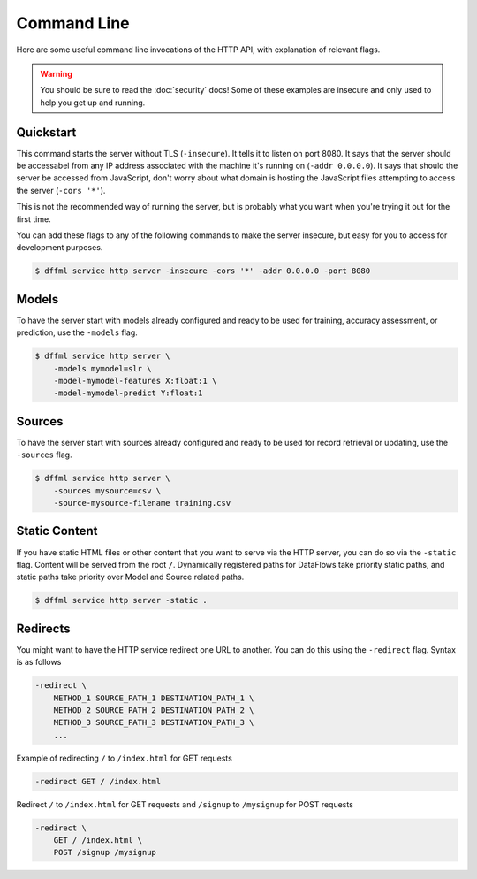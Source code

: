 Command Line
============

Here are some useful command line invocations of the HTTP API, with explanation
of relevant flags.

.. warning::

    You should be sure to read the :doc:`security` docs! Some of these examples
    are insecure and only used to help you get up and running.

Quickstart
----------

This command starts the server without TLS (``-insecure``). It tells it to
listen on port 8080. It says that the server should be accessabel from any IP
address associated with the machine it's running on (``-addr 0.0.0.0``). It says
that should the server be accessed from JavaScript, don't worry about what
domain is hosting the JavaScript files attempting to access the server (``-cors
'*'``).

This is not the recommended way of running the server, but is probably what you
want when you're trying it out for the first time.

You can add these flags to any of the following commands to make the server
insecure, but easy for you to access for development purposes.

.. code-block:: console

    $ dffml service http server -insecure -cors '*' -addr 0.0.0.0 -port 8080

Models
------

To have the server start with models already configured and ready to be used for
training, accuracy assessment, or prediction, use the ``-models`` flag.

.. code-block:: console

    $ dffml service http server \
        -models mymodel=slr \
        -model-mymodel-features X:float:1 \
        -model-mymodel-predict Y:float:1

Sources
-------

To have the server start with sources already configured and ready to be used
for record retrieval or updating, use the ``-sources`` flag.

.. code-block:: console

    $ dffml service http server \
        -sources mysource=csv \
        -source-mysource-filename training.csv

Static Content
--------------

If you have static HTML files or other content that you want to serve via the
HTTP server, you can do so via the ``-static`` flag. Content will be served from
the root ``/``. Dynamically registered paths for DataFlows take priority static
paths, and static paths take priority over Model and Source related paths.

.. code-block:: console

    $ dffml service http server -static .

Redirects
---------

You might want to have the HTTP service redirect one URL to another. You can do
this using the ``-redirect`` flag. Syntax is as follows

.. code-block::

    -redirect \
        METHOD_1 SOURCE_PATH_1 DESTINATION_PATH_1 \
        METHOD_2 SOURCE_PATH_2 DESTINATION_PATH_2 \
        METHOD_3 SOURCE_PATH_3 DESTINATION_PATH_3 \
        ...

Example of redirecting ``/`` to ``/index.html`` for GET requests

.. code-block::

    -redirect GET / /index.html

Redirect ``/`` to ``/index.html`` for GET requests and ``/signup`` to
``/mysignup`` for POST requests

.. code-block::

        -redirect \
            GET / /index.html \
            POST /signup /mysignup
